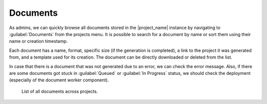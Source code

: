 Documents
*********

As admins, we can quickly browse all documents stored in the |project_name| instance by navigating to :guilabel:`Documents` from the projects menu. It is possible to search for a document by name or sort them using their name or creation timestamp.

Each document has a name, format, specific size (if the generation is completed), a link to the project it was generated from, and a template used for its creation. The document can be directly downloaded or deleted from the list. 

In case that there is a document that was not generated due to an error, we can check the error message. Also, if there are some documents got stuck in :guilabel:`Queued` or :guilabel:`In Progress` status, we should check the deployment (especially of the document worker component).

.. figure:: documents/documents.png
    
    List of all documents across projects.

